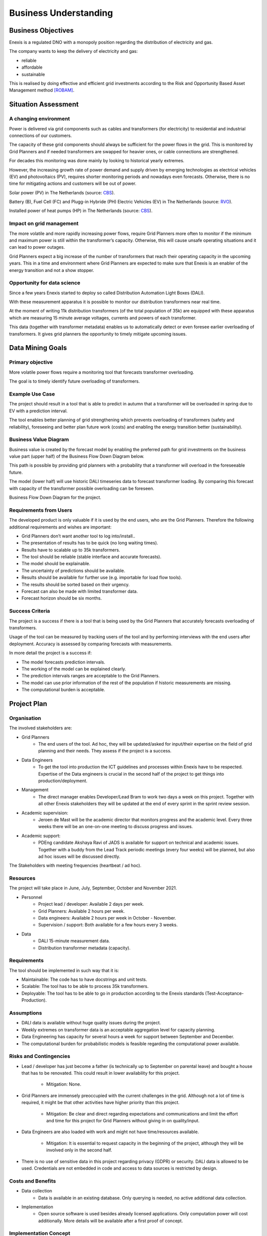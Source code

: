 Business Understanding
======================

Business Objectives
-------------------

Enexis is a regulated DNO with a monopoly position regarding the distribution of electricity and gas.

The company wants to keep the delivery of electricity and gas:

* reliable
* affordable
* sustainable

This is realised by doing effective and efficient grid investments according to the Risk and Opportunity Based Asset Management method `[ROBAM] <https://www.enexis.nl/over-ons/-/media/documenten/diversen/ip/enexis-netbeheer-ip-g-2020-2030-publicatie.pdf?modified=20200514053144>`__.

Situation Assessment
--------------------


A changing environment
~~~~~~~~~~~~~~~~~~~~~~

Power is delivered via grid components such as cables and transformers (for electricity) to residential and industrial connections of our customers.

The capacity of these grid components should always be sufficient for the power flows in the grid. This is monitored by Grid Planners and if needed transformers are swapped for heavier ones, or cable connections are strengthened.

For decades this monitoring was done mainly by looking to historical yearly extremes.

However, the increasing growth rate of power demand and supply driven by emerging technologies as electrical vehicles (EV) and photovoltaics (PV), requires shorter monitoring periods and nowadays even forecasts.
Otherwise, there is no time for mitigating actions and customers will be out of power.

.. image:: _static/img/pv_cbs.png
    :width: 400px
    :align: center

Solar power (PV) in The Netherlands (source: `CBS <https://www.cbs.nl/nl-nl/nieuws/2020/10/productie-groene-elektriciteit-in-stroomversnelling>`__).

.. image:: _static/img/ev_rvo.png
    :width: 400px
    :align: center

Battery (B), Fuel Cell (FC) and Plugg-in Hybride (PH) Electric Vehicles (EV) in The Netherlands (source: `RVO <https://www.rvo.nl/sites/default/files/2021/03/Elektrisch Rijden op - de - weg - voertuigen en laadpunten - jaaroverzicht 2020.pdf>`__).

.. image:: _static/img/hp_cbs.png
    :width: 400px
    :align: center

Installed power of heat pumps (HP) in The Netherlands (source: `CBS <https://opendata.cbs.nl/statline/#/CBS/nl/dataset/82380NED/line?dl=55480>`__).


Impact on grid management
~~~~~~~~~~~~~~~~~~~~~~~~~

The more volatile and more rapidly increasing power flows, require Grid Planners more often to monitor if the minimum and maximum power is still within the transformer’s capacity.
Otherwise, this will cause unsafe operating situations and it can lead to power outages.

Grid Planners expect a big increase of the number of transformers that reach their operating capacity in the upcoming years.
This in a time and environment where Grid Planners are expected to make sure that Enexis is an enabler of the energy transition and not a show stopper.


Opportunity for data science
~~~~~~~~~~~~~~~~~~~~~~~~~~~~

Since a few years Enexis started to deploy so called Distribution Automation Light Boxes (DALI).

With these measurement apparatus it is possible to monitor our distribution transformers near real time.

At the moment of writing 11k distribution transformers (of the total population of 35k) are equipped with these apparatus which are measuring 15 minute average voltages, currents and powers of each transformer.

This data (together with transformer metadata) enables us to automatically detect or even foresee earlier overloading of transformers.
It gives grid planners the opportunity to timely mitigate upcoming issues.


Data Mining Goals
-----------------

Primary objective
~~~~~~~~~~~~~~~~~

More volatile power flows require a monitoring tool that forecasts transformer overloading.

The goal is to timely identify future overloading of transformers.


Example Use Case
~~~~~~~~~~~~~~~~~~~~~~~~~~~~~~~~~~~~~~~~~~~~

The project should result in a tool that is able to predict in autumn that a transformer will be overloaded in spring due to EV with a prediction interval.

The tool enables better planning of grid strengthening which prevents overloading of transformers (safety and reliability), foreseeing and better plan future work (costs) and enabling the energy transition better (sustainability).


Business Value Diagram
~~~~~~~~~~~~~~~~~~~~~~

Business value is created by the forecast model by enabling the preferred path for grid investments on the business value part (upper half) of the Business Flow Down Diagram below.

This path is possible by providing grid planners with a probability that a transformer will overload in the foreseeable future.

The model (lower half) will use historic DALI timeseries data to forecast transformer loading.
By comparing this forecast with capacity of the transformer possible overloading can be foreseen.

.. image:: _static/img/value_flow_down.png
    :width: 800px
    :align: center

Business Flow Down Diagram for the project.


Requirements from Users
~~~~~~~~~~~~~~~~~~~~~~~

The developed product is only valuable if it is used by the end users, who are the Grid Planners.
Therefore the following additional requirements and wishes are important:

* Grid Planners don’t want another tool to log into/install..
* The presentation of results has to be quick (no long waiting times).
* Results have to scalable up to 35k transformers.
* The tool should be reliable (stable interface and accurate forecasts).
* The model should be explainable.
* The uncertainty of predictions should be available.
* Results should be available for further use (e.g. importable for load flow tools).
* The results should be sorted based on their urgency.
* Forecast can also be made with limited transformer data.
* Forecast horizon should be six months.


Success Criteria
~~~~~~~~~~~~~~~~

The project is a success if there is a tool that is being used by the Grid Planners that accurately forecasts overloading of transformers.

Usage of the tool can be measured by tracking users of the tool and by performing interviews with the end users after deployment.
Accuracy is assessed by comparing forecasts with measurements.

In more detail the project is a success if:

* The model forecasts prediction intervals.
* The working of the model can be explained clearly.
* The prediction intervals ranges are acceptable to the Grid Planners.
* The model can use prior information of the rest of the population if historic measurements are missing.
* The computational burden is acceptable.


Project Plan
------------

Organisation
~~~~~~~~~~~~

The involved stakeholders are:

* Grid Planners
    * The end users of the tool. Ad hoc, they will be updated/asked for input/their expertise on the field of grid planning and their needs. They assess if the project is a success.
* Data Engineers
    * To get the tool into production the ICT guidelines and processes within Enexis have to be respected. Expertise of the Data engineers is crucial in the second half of the project to get things into production/deployment.
* Management
    * The direct manager enables Developer/Lead Bram to work two days a week on this project. Together with all other Enexis stakeholders they will be updated at the end of every sprint in the sprint review session.
* Academic supervision:
    * Jeroen de Mast will be the academic director that monitors progress and the academic level. Every three weeks there will be an one-on-one meeting to discuss progress and issues.
* Academic support:
    * PDEng candidate Akshaya Ravi of JADS is available for support on technical and academic issues. Together with a buddy from the Lead Track periodic meetings (every four weeks) will be planned, but also ad hoc issues will be discussed directly.

.. image:: _static/img/stakeholders.png
    :width: 600px
    :align: center

The Stakeholders with meeting frequencies (heartbeat / ad hoc).


Resources
~~~~~~~~~

The project will take place in June, July, September, October and November 2021.

* Personnel
    * Project lead / developer: Available 2 days per week.
    * Grid Planners: Available 2 hours per week.
    * Data engineers: Available 2 hours per week in October - November.
    * Supervision / support: Both available for a few hours every 3 weeks.

* Data
    * DALI 15-minute measurement data.
    * Distribution transformer metadata (capacity).


Requirements
~~~~~~~~~~~~

The tool should be implemented in such way that it is:

* Maintainable: The code has to have docstrings and unit tests.
* Scalable: The tool has to be able to process 35k transformers.
* Deployable: The tool has to be able to go in production according to the Enexis standards (Test-Acceptance-Production).


Assumptions
~~~~~~~~~~~

* DALI data is available without huge quality issues during the project.
* Weekly extremes on transformer data is an acceptable aggregation level for capacity planning.
* Data Engineering has capacity for several hours a week for support between September and December.
* The computational burden for probabilistic models is feasible regarding the computational power available.


Risks and Contingencies
~~~~~~~~~~~~~~~~~~~~~~~

* Lead / developer has just become a father (is technically up to September on parental leave) and bought a house that has to be renovated. This could result in lower availability for this project.

    * Mitigation: None.

* Grid Planners are immensely preoccupied with the current challenges in the grid. Although not a lot of time is required, it might be that other activities have higher priority than this project.

    * Mitigation: Be clear and direct regarding expectations and communications and limit the effort and time for this project for Grid Planners without giving in on quality/input.

* Data Engineers are also loaded with work and might not have time/resources available.

    * Mitigation: It is essential to request capacity in the beginning of the project, although they will be involved only in the second half.

* There is no use of sensitive data in this project regarding privacy (GDPR) or security. DALI data is allowed to be used. Credentials are not embedded in code and access to data sources is restricted by design.


Costs and Benefits
~~~~~~~~~~~~~~~~~~

* Data collection
    * Data is available in an existing database. Only querying is needed, no active additional data collection.
* Implementation
    * Open source software is used besides already licensed applications. Only computation power will cost additionally. More details will be available after a first proof of concept.


Implementation Concept
~~~~~~~~~~~~~~~~~~~~~~

The tool is split into three steps to tackle the amount of data available, but still make the results manageable:

* Preprocessing
    * To condense 15 minute load averages into weekly extremes (minimum and maximum).
* Forecasting
    * To fit a model on the aggregated data and create forecasts.
* Dashboarding
    * To display (forecast) results to the end user.

In between steps results are stored in a Snowflake database.

.. image:: _static/img/process_steps.png
    :width: 800px
    :align: center

The proposed steps for implementation of the tool.


Planned Milestones
~~~~~~~~~~~~~~~~~~

.. list-table:: Scheduled project milestones for 2021.
   :widths: 25 25 50
   :header-rows: 1

   * - week
     - CRISP-DM step
     - detail
   * - 26
     - Business Understanding
     -
   * - 29
     - Data understanding
     - Go / No Go
   * - --
     - --
     - Summer break
   * - 36
     - Data Preparation
     -
   * - 39
     - Modeling
     -
   * - 42
     - Evaluation
     - Go / No Go
   * - 45
     - Deployment
     -





